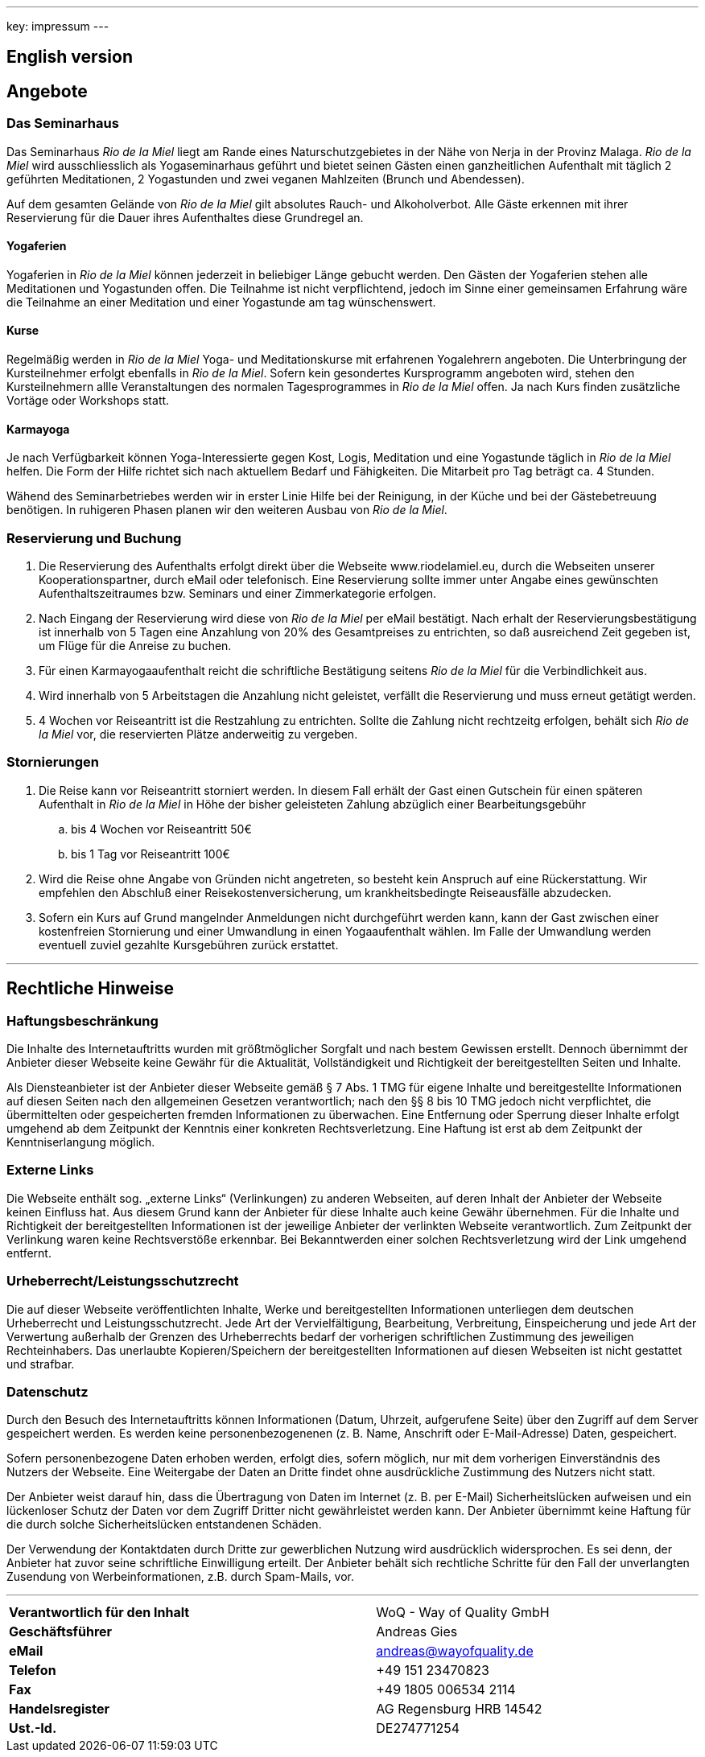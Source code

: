 ---
key: impressum
---

== English version

== Angebote

=== Das Seminarhaus

Das Seminarhaus _Rio de la Miel_ liegt am Rande eines Naturschutzgebietes in der Nähe von Nerja in der Provinz Malaga.
_Rio de la Miel_ wird ausschliesslich als Yogaseminarhaus geführt und bietet seinen Gästen einen ganzheitlichen Aufenthalt
mit täglich 2 geführten Meditationen, 2 Yogastunden und zwei veganen Mahlzeiten (Brunch und Abendessen).

Auf dem gesamten Gelände von _Rio de la Miel_ gilt absolutes Rauch- und Alkoholverbot. Alle Gäste erkennen mit ihrer
Reservierung für die Dauer ihres Aufenthaltes diese Grundregel an.

==== Yogaferien

Yogaferien in _Rio de la Miel_ können jederzeit in beliebiger Länge gebucht werden. Den Gästen der Yogaferien stehen
alle Meditationen und Yogastunden offen. Die Teilnahme ist nicht verpflichtend, jedoch im Sinne einer gemeinsamen
Erfahrung wäre die Teilnahme an einer Meditation und einer Yogastunde am tag wünschenswert.

==== Kurse

Regelmäßig werden in _Rio de la Miel_ Yoga- und Meditationskurse mit erfahrenen Yogalehrern angeboten. Die Unterbringung
der Kursteilnehmer erfolgt ebenfalls in _Rio de la Miel_. Sofern kein gesondertes Kursprogramm angeboten wird, stehen
den Kursteilnehmern allle Veranstaltungen des normalen Tagesprogrammes in _Rio de la Miel_ offen.
Ja nach Kurs finden zusätzliche Vortäge oder Workshops statt.

==== Karmayoga

Je nach Verfügbarkeit können Yoga-Interessierte gegen Kost, Logis, Meditation und eine Yogastunde täglich in
_Rio de la Miel_ helfen. Die Form der Hilfe richtet sich nach aktuellem Bedarf und Fähigkeiten. Die Mitarbeit pro Tag
beträgt ca. 4 Stunden.

Wähend des Seminarbetriebes werden wir in erster Linie Hilfe bei der Reinigung, in der Küche und bei der Gästebetreuung
benötigen. In ruhigeren Phasen planen wir den weiteren Ausbau von _Rio de la Miel_.

=== Reservierung und Buchung

. Die Reservierung des Aufenthalts erfolgt direkt über die Webseite www.riodelamiel.eu, durch die Webseiten unserer
Kooperationspartner, durch eMail oder telefonisch. Eine Reservierung sollte immer unter Angabe eines gewünschten
Aufenthaltszeitraumes bzw. Seminars und einer Zimmerkategorie erfolgen.
. Nach Eingang der Reservierung wird diese von _Rio de la Miel_ per eMail bestätigt. Nach erhalt der
Reservierungsbestätigung ist innerhalb von 5 Tagen eine Anzahlung von 20% des Gesamtpreises zu entrichten, so daß
ausreichend Zeit gegeben ist, um Flüge für die Anreise zu buchen.
. Für einen Karmayogaaufenthalt reicht die schriftliche Bestätigung seitens _Rio de la Miel_ für die Verbindlichkeit aus.
. Wird innerhalb von 5 Arbeitstagen die Anzahlung nicht geleistet, verfällt die Reservierung und muss erneut getätigt  werden.
. 4 Wochen vor Reiseantritt ist die Restzahlung zu entrichten. Sollte die Zahlung nicht rechtzeitg erfolgen, behält sich
_Rio de la Miel_ vor, die reservierten Plätze anderweitig zu vergeben.

=== Stornierungen

. Die Reise kann vor Reiseantritt storniert werden. In diesem Fall erhält der Gast einen Gutschein für einen späteren
Aufenthalt in _Rio de la Miel_ in Höhe der bisher geleisteten Zahlung abzüglich einer Bearbeitungsgebühr
.. bis 4 Wochen vor Reiseantritt 50€
.. bis 1 Tag vor Reiseantritt 100€
. Wird die Reise ohne Angabe von Gründen nicht angetreten, so besteht kein Anspruch auf eine Rückerstattung. Wir
empfehlen den Abschluß einer Reisekostenversicherung, um krankheitsbedingte Reiseausfälle abzudecken.
. Sofern ein Kurs auf Grund mangelnder Anmeldungen nicht durchgeführt werden kann, kann der Gast zwischen einer
kostenfreien Stornierung und einer Umwandlung in einen Yogaaufenthalt wählen. Im Falle der Umwandlung werden eventuell
zuviel gezahlte Kursgebühren zurück erstattet.

---

== Rechtliche Hinweise

=== Haftungsbeschränkung

Die Inhalte des Internetauftritts wurden mit größtmöglicher Sorgfalt und nach bestem Gewissen erstellt. Dennoch übernimmt
der Anbieter dieser Webseite keine Gewähr für die Aktualität, Vollständigkeit und Richtigkeit der bereitgestellten Seiten
und Inhalte.

Als Diensteanbieter ist der Anbieter dieser Webseite gemäß § 7 Abs. 1 TMG für eigene Inhalte und bereitgestellte
Informationen auf diesen Seiten nach den allgemeinen Gesetzen verantwortlich; nach den §§ 8 bis 10 TMG jedoch nicht
verpflichtet, die übermittelten oder gespeicherten fremden Informationen zu überwachen. Eine Entfernung oder Sperrung
dieser Inhalte erfolgt umgehend ab dem Zeitpunkt der Kenntnis einer konkreten Rechtsverletzung.
Eine Haftung ist erst ab dem Zeitpunkt der Kenntniserlangung möglich.

=== Externe Links

Die Webseite enthält sog. „externe Links“ (Verlinkungen) zu anderen Webseiten, auf deren Inhalt der Anbieter der
Webseite keinen Einfluss hat. Aus diesem Grund kann der Anbieter für diese Inhalte auch keine Gewähr übernehmen.
Für die Inhalte und Richtigkeit der bereitgestellten Informationen ist der jeweilige Anbieter der verlinkten Webseite
verantwortlich. Zum Zeitpunkt der Verlinkung waren keine Rechtsverstöße erkennbar. Bei Bekanntwerden einer solchen
Rechtsverletzung wird der Link umgehend entfernt.

=== Urheberrecht/Leistungsschutzrecht

Die auf dieser Webseite veröffentlichten Inhalte, Werke und bereitgestellten Informationen unterliegen dem deutschen
Urheberrecht und Leistungsschutzrecht. Jede Art der Vervielfältigung, Bearbeitung, Verbreitung, Einspeicherung und
jede Art der Verwertung außerhalb der Grenzen des Urheberrechts bedarf der vorherigen schriftlichen Zustimmung des
jeweiligen Rechteinhabers. Das unerlaubte Kopieren/Speichern der bereitgestellten Informationen auf diesen Webseiten
ist nicht gestattet und strafbar.

=== Datenschutz

Durch den Besuch des Internetauftritts können Informationen (Datum, Uhrzeit, aufgerufene Seite) über den Zugriff auf
dem Server gespeichert werden. Es werden keine personenbezogenenen (z. B. Name, Anschrift oder E-Mail-Adresse) Daten,
gespeichert.

Sofern personenbezogene Daten erhoben werden, erfolgt dies, sofern möglich, nur mit dem vorherigen Einverständnis des
Nutzers der Webseite. Eine Weitergabe der Daten an Dritte findet ohne ausdrückliche Zustimmung des Nutzers nicht statt.

Der Anbieter weist darauf hin, dass die Übertragung von Daten im Internet (z. B. per E-Mail) Sicherheitslücken aufweisen
und ein lückenloser Schutz der Daten vor dem Zugriff Dritter nicht gewährleistet werden kann. Der Anbieter übernimmt
keine Haftung für die durch solche Sicherheitslücken entstandenen Schäden.

Der Verwendung der Kontaktdaten durch Dritte zur gewerblichen Nutzung wird ausdrücklich widersprochen. Es sei denn,
der Anbieter hat zuvor seine schriftliche Einwilligung erteilt. Der Anbieter behält sich rechtliche Schritte für den
Fall der unverlangten Zusendung von Werbeinformationen, z.B. durch Spam-Mails, vor.

---

[cols="3"]
|===
|*Verantwortlich für den Inhalt*
|
|WoQ - Way of Quality GmbH

|*Geschäftsführer*
|
|Andreas Gies

|*eMail*
|
|andreas@wayofquality.de

|*Telefon*
|
|+49 151 23470823

|*Fax*
|
|+49 1805 006534 2114

|*Handelsregister*
|
|AG Regensburg	HRB 14542

|*Ust.-Id.*
|
|DE274771254
|===
